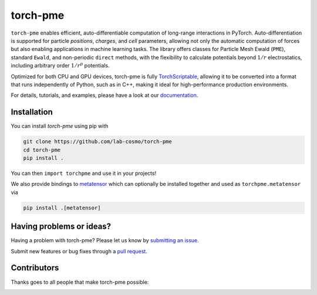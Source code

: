 torch-pme
========

|tests| |codecov| |docs|

.. marker-introduction

``torch-pme`` enables efficient, auto-differentiable computation of long-range
interactions in PyTorch. Auto-differentiation is supported for particle *positions*,
*charges*, and *cell* parameters, allowing not only the automatic computation of forces
but also enabling applications in machine learning tasks. The library offers classes for
Particle Mesh Ewald (``PME``), standard ``Ewald``, and non-periodic ``direct`` methods,
with the flexibility to calculate potentials beyond :math:`1/r` electrostatics,
including arbitrary order :math:`1/r^p` potentials.

Optimized for both CPU and GPU devices, torch-pme is fully `TorchScriptable`_, allowing
it to be converted into a format that runs independently of Python, such as in C++,
making it ideal for high-performance production environments.

.. _`TorchScriptable`: https://pytorch.org/docs/stable/jit.html

.. marker-documentation

For details, tutorials, and examples, please have a look at our `documentation`_.

.. _`documentation`: https://lab-cosmo.github.io/torch-pme/latest

.. marker-installation

Installation
------------

You can install *torch-pme* using pip with

.. code-block:: bash

    git clone https://github.com/lab-cosmo/torch-pme
    cd torch-pme
    pip install .

You can then ``import torchpme`` and use it in your projects!

We also provide bindings to `metatensor <https://docs.metatensor.org/latest/>`_ which
can optionally be installed together and used as ``torchpme.metatensor`` via

.. code-block:: bash

    pip install .[metatensor]

.. marker-issues

Having problems or ideas?
-------------------------

Having a problem with torch-pme? Please let us know by `submitting an issue
<https://github.com/lab-cosmo/torch-pme/issues>`_.

Submit new features or bug fixes through a `pull request
<https://github.com/lab-cosmo/torch-pme/pulls>`_.

.. marker-contributing

Contributors
------------

Thanks goes to all people that make torch-pme possible:

.. image:: https://contrib.rocks/image?repo=lab-cosmo/torch-pme
   :target: https://github.com/lab-cosmo/torch-pme/graphs/contributors

.. |tests| image:: https://github.com/lab-cosmo/torch-pme/workflows/Tests/badge.svg
   :alt: Github Actions Tests Job Status
   :target: https://github.com/lab-cosmo/torch-pme/actions?query=workflow%3ATests

.. |codecov| image:: https://codecov.io/gh/lab-cosmo/torch-pme/graph/badge.svg?token=srVKRy7r6m
   :alt: Code coverage
   :target: https://codecov.io/gh/lab-cosmo/torch-pme

.. |docs| image:: https://img.shields.io/badge/documentation-latest-sucess
   :alt: Documentation
   :target: `documentation`_

